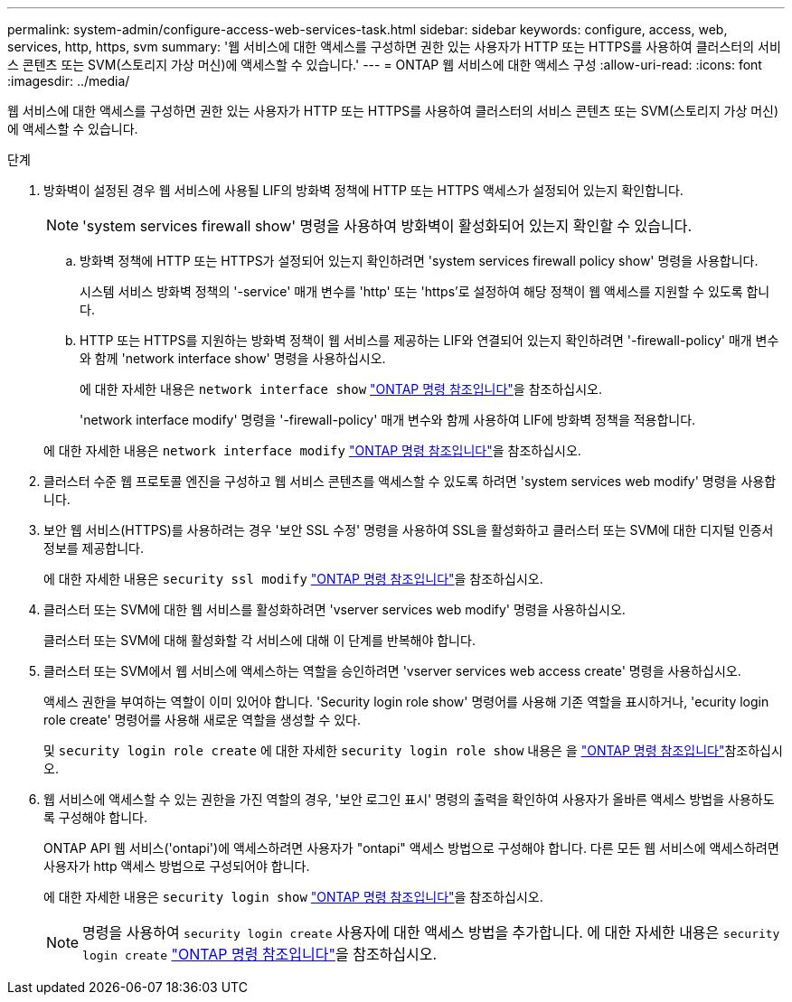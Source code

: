 ---
permalink: system-admin/configure-access-web-services-task.html 
sidebar: sidebar 
keywords: configure, access, web, services, http, https, svm 
summary: '웹 서비스에 대한 액세스를 구성하면 권한 있는 사용자가 HTTP 또는 HTTPS를 사용하여 클러스터의 서비스 콘텐츠 또는 SVM(스토리지 가상 머신)에 액세스할 수 있습니다.' 
---
= ONTAP 웹 서비스에 대한 액세스 구성
:allow-uri-read: 
:icons: font
:imagesdir: ../media/


[role="lead"]
웹 서비스에 대한 액세스를 구성하면 권한 있는 사용자가 HTTP 또는 HTTPS를 사용하여 클러스터의 서비스 콘텐츠 또는 SVM(스토리지 가상 머신)에 액세스할 수 있습니다.

.단계
. 방화벽이 설정된 경우 웹 서비스에 사용될 LIF의 방화벽 정책에 HTTP 또는 HTTPS 액세스가 설정되어 있는지 확인합니다.
+
[NOTE]
====
'system services firewall show' 명령을 사용하여 방화벽이 활성화되어 있는지 확인할 수 있습니다.

====
+
.. 방화벽 정책에 HTTP 또는 HTTPS가 설정되어 있는지 확인하려면 'system services firewall policy show' 명령을 사용합니다.
+
시스템 서비스 방화벽 정책의 '-service' 매개 변수를 'http' 또는 'https'로 설정하여 해당 정책이 웹 액세스를 지원할 수 있도록 합니다.

.. HTTP 또는 HTTPS를 지원하는 방화벽 정책이 웹 서비스를 제공하는 LIF와 연결되어 있는지 확인하려면 '-firewall-policy' 매개 변수와 함께 'network interface show' 명령을 사용하십시오.
+
에 대한 자세한 내용은 `network interface show` link:https://docs.netapp.com/us-en/ontap-cli/network-interface-show.html["ONTAP 명령 참조입니다"^]을 참조하십시오.

+
'network interface modify' 명령을 '-firewall-policy' 매개 변수와 함께 사용하여 LIF에 방화벽 정책을 적용합니다.

+
에 대한 자세한 내용은 `network interface modify` link:https://docs.netapp.com/us-en/ontap-cli/network-interface-modify.html["ONTAP 명령 참조입니다"^]을 참조하십시오.



. 클러스터 수준 웹 프로토콜 엔진을 구성하고 웹 서비스 콘텐츠를 액세스할 수 있도록 하려면 'system services web modify' 명령을 사용합니다.
. 보안 웹 서비스(HTTPS)를 사용하려는 경우 '보안 SSL 수정' 명령을 사용하여 SSL을 활성화하고 클러스터 또는 SVM에 대한 디지털 인증서 정보를 제공합니다.
+
에 대한 자세한 내용은 `security ssl modify` link:https://docs.netapp.com/us-en/ontap-cli/security-ssl-modify.html["ONTAP 명령 참조입니다"^]을 참조하십시오.

. 클러스터 또는 SVM에 대한 웹 서비스를 활성화하려면 'vserver services web modify' 명령을 사용하십시오.
+
클러스터 또는 SVM에 대해 활성화할 각 서비스에 대해 이 단계를 반복해야 합니다.

. 클러스터 또는 SVM에서 웹 서비스에 액세스하는 역할을 승인하려면 'vserver services web access create' 명령을 사용하십시오.
+
액세스 권한을 부여하는 역할이 이미 있어야 합니다. 'Security login role show' 명령어를 사용해 기존 역할을 표시하거나, 'ecurity login role create' 명령어를 사용해 새로운 역할을 생성할 수 있다.

+
및 `security login role create` 에 대한 자세한 `security login role show` 내용은 을 link:https://docs.netapp.com/us-en/ontap-cli/search.html?q=security+login+role["ONTAP 명령 참조입니다"^]참조하십시오.

. 웹 서비스에 액세스할 수 있는 권한을 가진 역할의 경우, '보안 로그인 표시' 명령의 출력을 확인하여 사용자가 올바른 액세스 방법을 사용하도록 구성해야 합니다.
+
ONTAP API 웹 서비스('ontapi')에 액세스하려면 사용자가 "ontapi" 액세스 방법으로 구성해야 합니다. 다른 모든 웹 서비스에 액세스하려면 사용자가 http 액세스 방법으로 구성되어야 합니다.

+
에 대한 자세한 내용은 `security login show` link:https://docs.netapp.com/us-en/ontap-cli/security-login-show.html["ONTAP 명령 참조입니다"^]을 참조하십시오.

+
[NOTE]
====
명령을 사용하여 `security login create` 사용자에 대한 액세스 방법을 추가합니다. 에 대한 자세한 내용은 `security login create` link:https://docs.netapp.com/us-en/ontap-cli/security-login-create.html["ONTAP 명령 참조입니다"^]을 참조하십시오.

====

